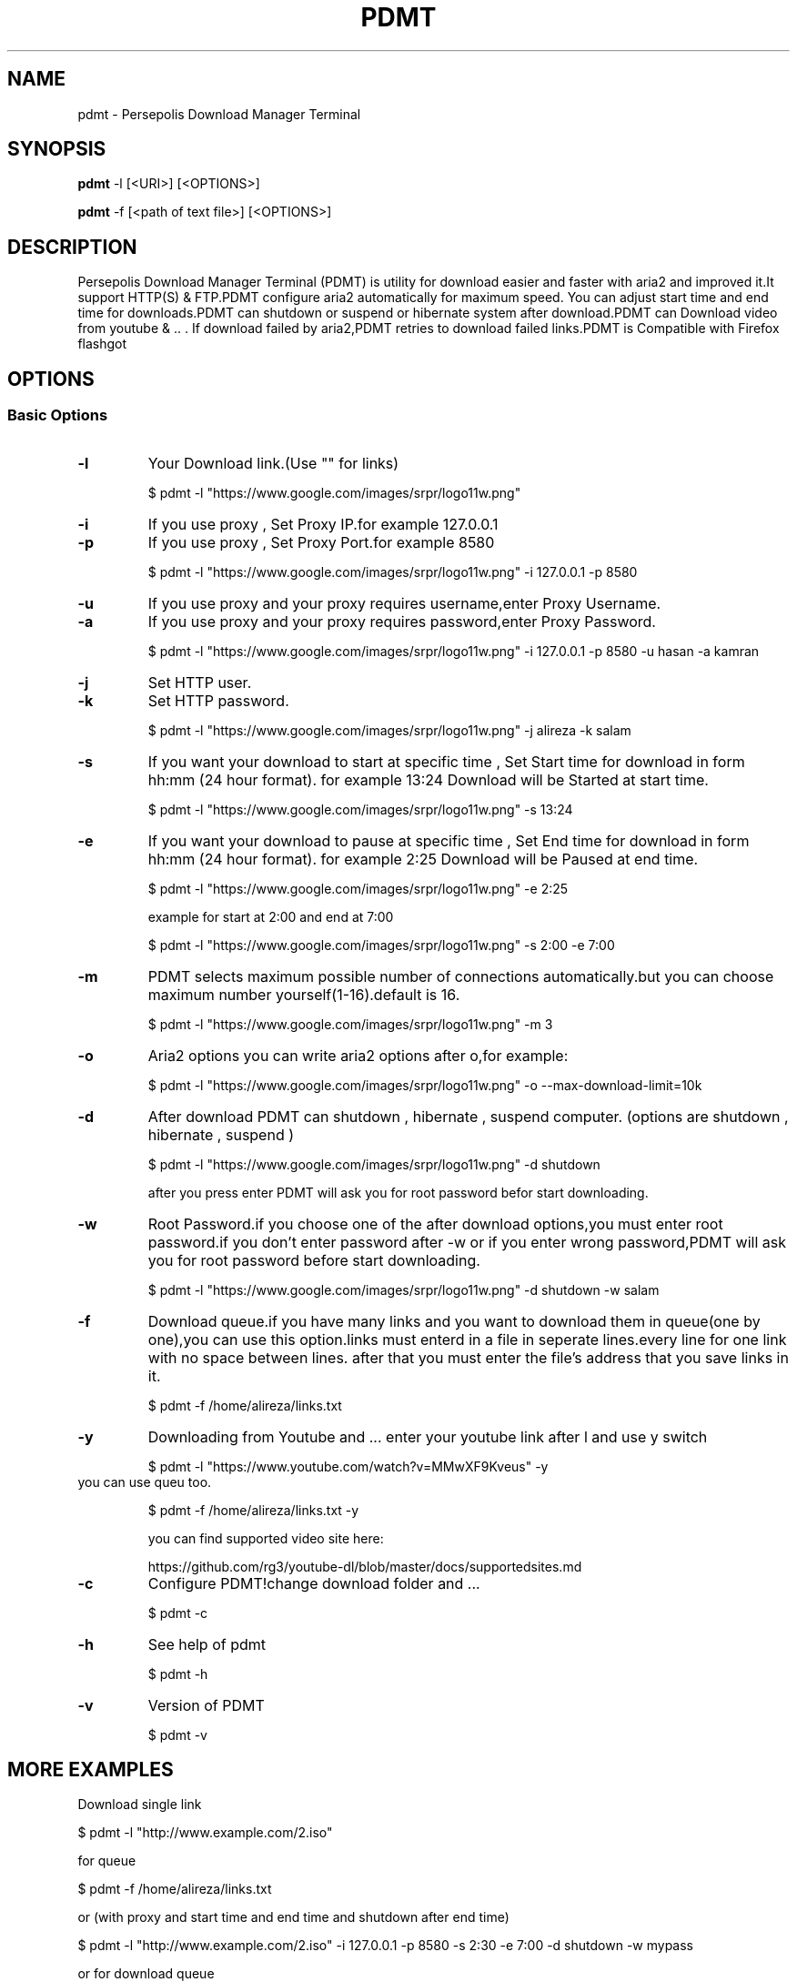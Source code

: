 .TH "PDMT" "1" "October 1, 2015" "1.19" "pdmt"
.SH NAME
pdmt \- Persepolis Download Manager Terminal
.
.nr rst2man-indent-level 0
.
.de1 rstReportMargin
\\$1 \\n[an-margin]
level \\n[rst2man-indent-level]
level margin: \\n[rst2man-indent\\n[rst2man-indent-level]]
-
\\n[rst2man-indent0]
\\n[rst2man-indent1]
\\n[rst2man-indent2]
..
.de1 INDENT
.\" .rstReportMargin pre:
. RS \\$1
. nr rst2man-indent\\n[rst2man-indent-level] \\n[an-margin]
. nr rst2man-indent-level +1
.\" .rstReportMargin post:
..
.de UNINDENT
. RE
.\" indent \\n[an-margin]
.\" old: \\n[rst2man-indent\\n[rst2man-indent-level]]
.nr rst2man-indent-level -1
.\" new: \\n[rst2man-indent\\n[rst2man-indent-level]]
.in \\n[rst2man-indent\\n[rst2man-indent-level]]u
..
.\" Man page generated from reStructuredText.
.
.SH SYNOPSIS
.sp
\fBpdmt\fP -l [<URI>] [<OPTIONS>] 

\fBpdmt\fP -f [<path of text file>] [<OPTIONS>] 
.SH DESCRIPTION
.sp
Persepolis Download Manager Terminal (PDMT) is utility for download easier and faster 
with aria2 and improved it.It support HTTP(S) & FTP.PDMT configure aria2 automatically
for maximum speed. 
You can adjust start time and end time for downloads.PDMT can shutdown or suspend or 
hibernate system  after download.PDMT can Download video from youtube & .. . If download
failed by aria2,PDMT retries to download failed links.PDMT is Compatible with Firefox flashgot
.SH OPTIONS
.SS Basic Options
.INDENT 0.0
.TP
.B \-l
Your Download link.(Use "" for links)

$ pdmt -l "https://www.google.com/images/srpr/logo11w.png"
.UNINDENT
.INDENT 0.0
.TP
.B \-i
If you use proxy , Set Proxy IP.for example 127.0.0.1
.UNINDENT
.INDENT 0.0
.TP
.B \-p
If you use proxy , Set Proxy  Port.for example 8580

$ pdmt -l "https://www.google.com/images/srpr/logo11w.png" -i 127.0.0.1  -p 8580
.UNINDENT
.INDENT 0.0
.TP
.B \-u
If you use proxy and your proxy requires username,enter Proxy Username.
.UNINDENT
.INDENT 0.0
.TP
.B \-a
If you use proxy and your proxy requires password,enter Proxy Password.

$ pdmt -l "https://www.google.com/images/srpr/logo11w.png" -i 127.0.0.1 -p 8580 -u hasan -a kamran
.UNINDENT
.INDENT 0.0
.TP
.B \-j
Set HTTP user.
.UNINDENT
.INDENT 0.0
.TP
.B \-k
Set HTTP password.

$ pdmt -l "https://www.google.com/images/srpr/logo11w.png" -j alireza -k salam

.UNINDENT
.INDENT 0.0
.TP
.B \-s
If you want your download to start at specific time ,
Set Start time for download in form hh:mm (24 hour format).
for example 13:24
Download will be Started at start time.

$ pdmt -l "https://www.google.com/images/srpr/logo11w.png" -s 13:24

.UNINDENT
.INDENT 0.0
.TP
.B \-e
If you want your download to pause at specific time ,
Set End time for download in form hh:mm (24 hour format).
for example 2:25
Download will be Paused at end time.

$ pdmt -l "https://www.google.com/images/srpr/logo11w.png" -e 2:25

example for start at 2:00 and end at 7:00

$ pdmt -l "https://www.google.com/images/srpr/logo11w.png" -s 2:00 -e 7:00

.UNINDENT
.INDENT 0.0
.TP
.B \-m
PDMT selects maximum possible 
number of connections automatically.but you can choose maximum number
yourself(1-16).default is 16.

$ pdmt -l "https://www.google.com/images/srpr/logo11w.png" -m 3

.UNINDENT
.INDENT 0.0
.TP
.B \-o
Aria2 options
you can write aria2 options after o,for example:

$ pdmt -l "https://www.google.com/images/srpr/logo11w.png" -o --max-download-limit=10k
        
.UNINDENT
.INDENT 0.0
.TP
.B \-d
After download PDMT can shutdown , hibernate , suspend computer.
(options are shutdown , hibernate , suspend )

$ pdmt -l "https://www.google.com/images/srpr/logo11w.png" -d shutdown

after you press enter PDMT will ask you for root password befor start downloading.

.UNINDENT
.INDENT 0.0
.TP
.B \-w
Root Password.if you choose one of the after download options,you must 
enter root password.if you don't enter password after -w or if you enter
wrong password,PDMT will ask you for root password before start downloading.

$ pdmt -l "https://www.google.com/images/srpr/logo11w.png" -d shutdown -w salam

.UNINDENT
.INDENT 0.0
.TP
.B \-f
Download queue.if you have many links and you want to download them in
queue(one by one),you can use this option.links must enterd in a file
in seperate lines.every line for one link with no space between lines.
after that you must enter the file's address that you save links in it.


$ pdmt -f /home/alireza/links.txt
.UNINDENT
.INDENT 0.0
.TP
.B \-y
Downloading from Youtube and ...
enter your youtube link after l and use y switch

$ pdmt -l "https://www.youtube.com/watch?v=MMwXF9Kveus" -y

.UNINDENT
.INDENT 0.0
.TP	
you can use queu too.

$ pdmt -f /home/alireza/links.txt -y

you can find supported video site here:

https://github.com/rg3/youtube-dl/blob/master/docs/supportedsites.md
.UNINDENT
.INDENT 0.0
.TP
.B \-c
Configure PDMT!change download folder and ...

$ pdmt -c
.UNINDENT
.INDENT 0.0
.TP
.B \-h
See help of pdmt

$ pdmt -h

.UNINDENT
.INDENT 0.0
.TP
.B \-v
Version of PDMT

$ pdmt -v

.SH MORE EXAMPLES

Download single link

$ pdmt -l "http://www.example.com/2.iso"

for queue

$ pdmt -f /home/alireza/links.txt

or (with proxy and start time and end time and shutdown after end time)

$ pdmt -l "http://www.example.com/2.iso"  -i 127.0.0.1 -p 8580 -s 2:30 -e 7:00 -d shutdown -w mypass

or for download queue

$ pdmt -f /home/alireza/links.txt  -i 127.0.0.1 -p 8580 -s 2:30 -e 7:00 -d shutdown -w mypass

.SH EXTRA DESCRIPTION
.UNINDENT
.INDENT 0.0
.TP
When download completes you can find your file in 
	
~/Downloads/Persepolis
.UNINDENT
.INDENT 0.0
.TP

before download completes you can find your file in 

~/.persepolis 
.UNINDENT
.INDENT 0.0
.TP
if your download canceled or failed you can get link to PDMT again .PDMT will resume download.
.UNINDENT
.INDENT 0.0
.TP

you can find summary of your downloads(link , ...) in a text file 

~/Downloads/Persepolis/report

.SH MORE HELP
for configure firefox flashgot please see README.md file on github
https://github.com/alireza-amirsamimi



.SH AUTHOR
.B AliReza AmirSamimi
.UNINDENT
.INDENT 0.0
.TP
.B My Github 
https://github.com/alireza-amirsamimi
.UNINDENT
.INDENT 0.0
.TP
.B Me on twiter
https://twitter.com/AR_AmirSamimi
.UNINDENT
.INDENT 0.0
.TP
.B My weblog
http://amirsamimi.mihanblog.com
.UNINDENT
.INDENT 0.0
.TP
.B My email adress
alireza.amirsamimi@ubuntu.ir
.UNINDENT
.INDENT 0.0
.TP
.B PersepolisDM Telegram Channel
https://telegram.me/persepolisdm






